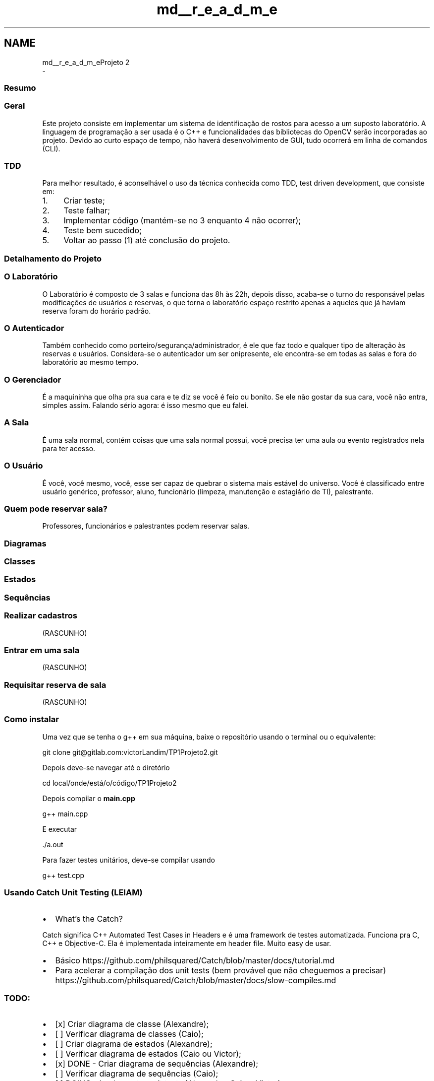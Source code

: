 .TH "md__r_e_a_d_m_e" 3 "Mon Jun 19 2017" "TP1 Projeto 2" \" -*- nroff -*-
.ad l
.nh
.SH NAME
md__r_e_a_d_m_eProjeto 2 
 \- 
.SS "Resumo"
.PP
.SS "Geral"
.PP
Este projeto consiste em implementar um sistema de identificação de rostos para acesso a um suposto laboratório\&. A linguagem de programação a ser usada é o C++ e funcionalidades das bibliotecas do OpenCV serão incorporadas ao projeto\&. Devido ao curto espaço de tempo, não haverá desenvolvimento de GUI, tudo ocorrerá em linha de comandos (CLI)\&.
.PP
.SS "TDD"
.PP
Para melhor resultado, é aconselhável o uso da técnica conhecida como TDD, test driven development, que consiste em:
.IP "1." 4
Criar teste;
.IP "2." 4
Teste falhar;
.IP "3." 4
Implementar código (mantém-se no 3 enquanto 4 não ocorrer);
.IP "4." 4
Teste bem sucedido;
.IP "5." 4
Voltar ao passo (1) até conclusão do projeto\&.
.PP
.PP
.SS "Detalhamento do Projeto"
.PP
.SS "O Laboratório"
.PP
O Laboratório é composto de 3 salas e funciona das 8h às 22h, depois disso, acaba-se o turno do responsável pelas modificações de usuários e reservas, o que torna o laboratório espaço restrito apenas a aqueles que já haviam reserva foram do horário padrão\&.
.PP
.SS "O \fBAutenticador\fP"
.PP
Também conhecido como porteiro/segurança/administrador, é ele que faz todo e qualquer tipo de alteração às reservas e usuários\&. Considera-se o autenticador um ser onipresente, ele encontra-se em todas as salas e fora do laboratório ao mesmo tempo\&.
.PP
.SS "O Gerenciador"
.PP
É a maquininha que olha pra sua cara e te diz se você é feio ou bonito\&. Se ele não gostar da sua cara, você não entra, simples assim\&. Falando sério agora: é isso mesmo que eu falei\&.
.PP
.SS "A Sala"
.PP
É uma sala normal, contém coisas que uma sala normal possui, você precisa ter uma aula ou evento registrados nela para ter acesso\&.
.PP
.SS "O Usuário"
.PP
É você, você mesmo, você, esse ser capaz de quebrar o sistema mais estável do universo\&. Você é classificado entre usuário genérico, professor, aluno, funcionário (limpeza, manutenção e estagiário de TI), palestrante\&.
.PP
.SS "Quem pode reservar sala?"
.PP
Professores, funcionários e palestrantes podem reservar salas\&.
.PP
.SS "Diagramas"
.PP
.SS "Classes"
.PP
.PP
.SS "Estados"
.PP
.SS "Sequências"
.PP
.SS "Realizar cadastros"
.PP
(RASCUNHO) 
.PP
.SS "Entrar em uma sala"
.PP
(RASCUNHO) 
.PP
.SS "Requisitar reserva de sala"
.PP
(RASCUNHO) 
.PP
.SS "Como instalar"
.PP
Uma vez que se tenha o g++ em sua máquina, baixe o repositório usando o terminal ou o equivalente: 
.PP
.nf
git clone git@gitlab\&.com:victorLandim/TP1Projeto2\&.git

.fi
.PP
.PP
Depois deve-se navegar até o diretório 
.PP
.nf
cd local/onde/está/o/código/TP1Projeto2

.fi
.PP
.PP
Depois compilar o \fBmain\&.cpp\fP 
.PP
.nf
g++ main\&.cpp

.fi
.PP
.PP
E executar 
.PP
.nf
\&./a\&.out

.fi
.PP
.PP
Para fazer testes unitários, deve-se compilar usando 
.PP
.nf
g++ test\&.cpp

.fi
.PP
.PP
.SS "Usando Catch Unit Testing (LEIAM)"
.PP
.IP "\(bu" 2
What's the Catch?
.PP
.PP
Catch significa C++ Automated Test Cases in Headers e é uma framework de testes automatizada\&. Funciona pra C, C++ e Objective-C\&. Ela é implementada inteiramente em header file\&. Muito easy de usar\&.
.PP
.IP "\(bu" 2
Básico https://github.com/philsquared/Catch/blob/master/docs/tutorial.md
.IP "\(bu" 2
Para acelerar a compilação dos unit tests (bem provável que não cheguemos a precisar) https://github.com/philsquared/Catch/blob/master/docs/slow-compiles.md
.PP
.PP
.SS "TODO:"
.PP
.IP "\(bu" 2
[x] Criar diagrama de classe (Alexandre);
.IP "\(bu" 2
[ ] Verificar diagrama de classes (Caio);
.IP "\(bu" 2
[ ] Criar diagrama de estados (Alexandre);
.IP "\(bu" 2
[ ] Verificar diagrama de estados (Caio ou Victor);
.IP "\(bu" 2
[x] DONE - Criar diagrama de sequências (Alexandre);
.IP "\(bu" 2
[ ] Verificar diagrama de sequências (Caio);
.IP "\(bu" 2
[ ] DOING - Implementar unit tests (Alexandre, Caio e Victor);
.IP "\(bu" 2
[ ] DOING - Implementar o projeto (Alexandre, Caio e Victor);
.IP "\(bu" 2
[ ] Implementar reconhecimento facial (Alexandre, Caio e Victor);
.IP "\(bu" 2
[ ] Fazer png's dos svg's
.PP
.PP
.SS "Diagramas de sequência feitos com isto:"
.PP
.IP "\(bu" 2
https://bramp.github.io/js-sequence-diagrams/ 
.PP

